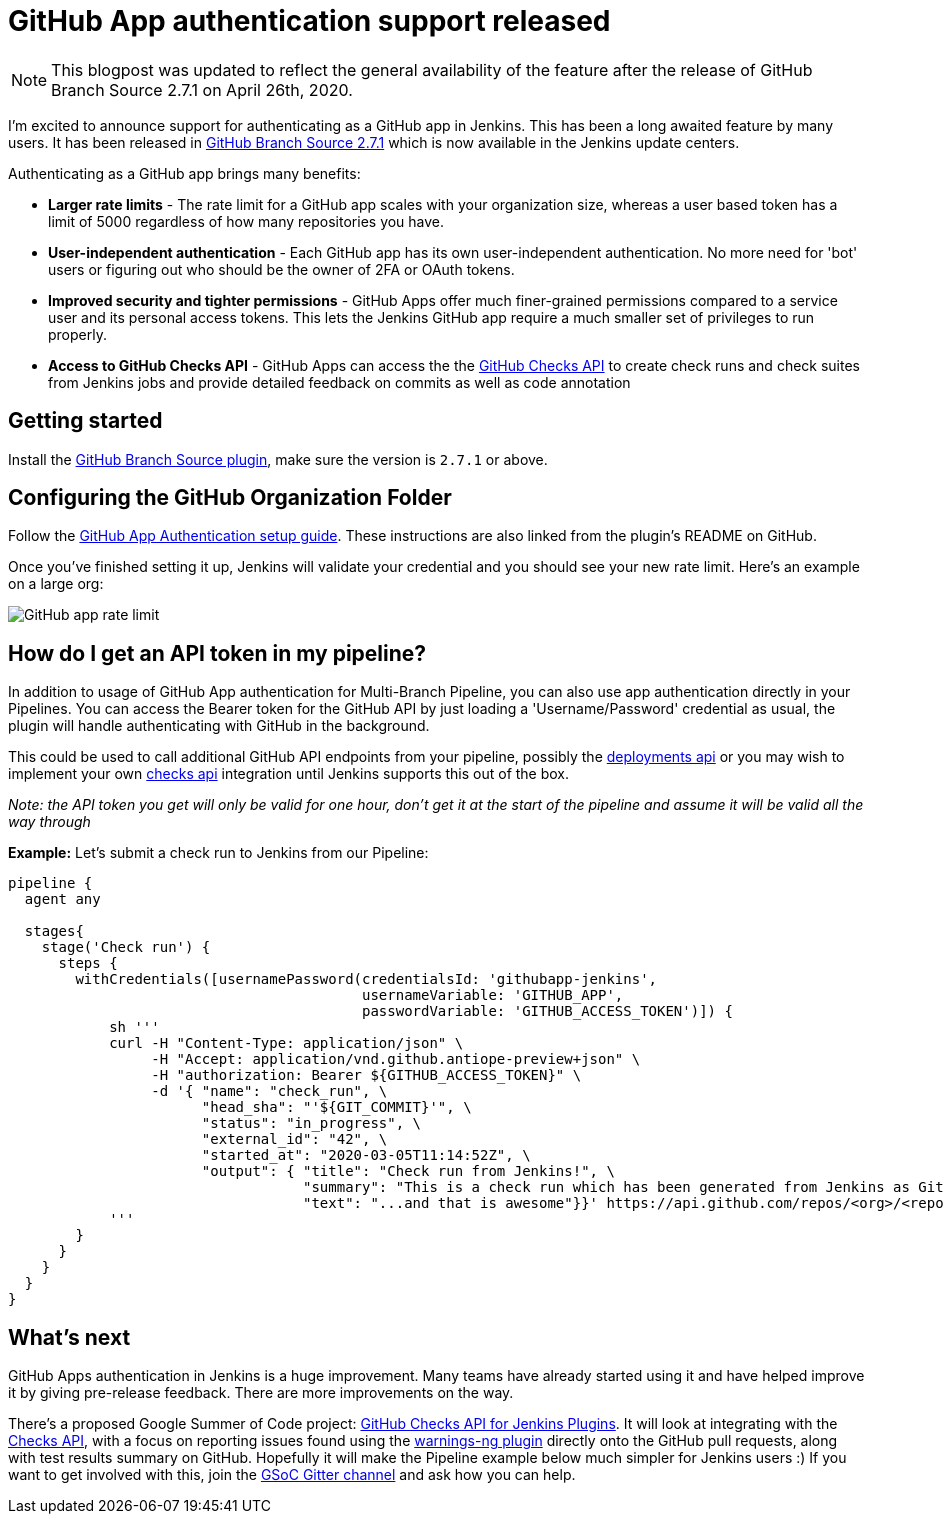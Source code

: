 = GitHub App authentication support released
:page-tags: github, github-branch-source, pipeline
:page-author: timja
:page-opengraph: ../../images/post-images/jenkins-and-github.png

NOTE: This blogpost was updated to reflect the general availability of the feature after the release of GitHub Branch Source 2.7.1 on April 26th, 2020.

I'm excited to announce support for authenticating as a GitHub app in Jenkins.
This has been a long awaited feature by many users.
It has been released in link:https://github.com/jenkinsci/github-branch-source-plugin/releases/tag/github-branch-source-2.7.1[GitHub Branch Source 2.7.1] which is now available in the Jenkins update centers.

Authenticating as a GitHub app brings many benefits:

* **Larger rate limits** - The rate limit for a GitHub app scales with your organization size, 
whereas a user based token has a limit of 5000 regardless of how many repositories you have.

* ** User-independent authentication** - Each GitHub app has its own user-independent authentication. No more need for 'bot' users or figuring out who should be the owner of 2FA or OAuth tokens.

* **Improved security and tighter permissions** - GitHub Apps offer much finer-grained permissions compared to a service user and its personal access tokens. This lets the Jenkins GitHub app require a much smaller set of privileges to run properly.

* **Access to GitHub Checks API** - GitHub Apps can access the the  link:https://developer.github.com/v3/checks/[GitHub Checks API] to create check runs and check suites from Jenkins jobs and provide detailed feedback on commits as well as code annotation

== Getting started

Install the link:https://plugins.jenkins.io/github-branch-source/[GitHub Branch Source plugin],
make sure the version is `2.7.1` or above. 

== Configuring the GitHub Organization Folder

Follow the link:https://github.com/jenkinsci/github-branch-source-plugin/blob/master/docs/github-app.adoc[GitHub App Authentication setup guide].  These instructions are also linked from the plugin’s README on GitHub.

Once you've finished setting it up, Jenkins will validate your credential and you should see your new rate limit.
Here's an example on a large org:

image:/images/github-app-rate-limit.png[GitHub app rate limit]

== How do I get an API token in my pipeline?

In addition to usage of GitHub App authentication for Multi-Branch Pipeline, you can also use app authentication directly in your Pipelines. 
You can access the Bearer token for the GitHub API by just loading a 'Username/Password' credential as usual,
the plugin will handle authenticating with GitHub in the background.

This could be used to call additional GitHub API endpoints from your pipeline, possibly the
link:https://developer.github.com/v3/repos/deployments/[deployments api] or you may wish to implement your own
link:https://developer.github.com/v3/checks/[checks api] integration until Jenkins supports this out of the box.

_Note: the API token you get will only be valid for one hour, don't get it at the start of the pipeline and assume it will be valid all the way through_

**Example:** Let's submit a check run to Jenkins from our Pipeline:

[source, groovy]
----

pipeline {
  agent any

  stages{
    stage('Check run') { 
      steps {
        withCredentials([usernamePassword(credentialsId: 'githubapp-jenkins',
                                          usernameVariable: 'GITHUB_APP',
                                          passwordVariable: 'GITHUB_ACCESS_TOKEN')]) {
            sh '''
            curl -H "Content-Type: application/json" \
                 -H "Accept: application/vnd.github.antiope-preview+json" \
                 -H "authorization: Bearer ${GITHUB_ACCESS_TOKEN}" \
                 -d '{ "name": "check_run", \
                       "head_sha": "'${GIT_COMMIT}'", \
                       "status": "in_progress", \
                       "external_id": "42", \
                       "started_at": "2020-03-05T11:14:52Z", \
                       "output": { "title": "Check run from Jenkins!", \
                                   "summary": "This is a check run which has been generated from Jenkins as GitHub App", \
                                   "text": "...and that is awesome"}}' https://api.github.com/repos/<org>/<repo>/check-runs
            '''
        }
      }
    }
  }
}


----

== What's next

GitHub Apps authentication in Jenkins is a huge improvement.  Many teams have already started using it and have helped improve it by giving pre-release feedback. There are more improvements on the way.

There's a proposed Google Summer of Code project: link:/projects/gsoc/2020/project-ideas/github-checks/[GitHub Checks API for Jenkins Plugins].  
It will look at integrating with the link:https://developer.github.com/v3/checks/[Checks API], 
with a focus on reporting issues found using the link:https://plugins.jenkins.io/warnings-ng/[warnings-ng plugin]
directly onto the GitHub pull requests, along with test results summary on GitHub.
Hopefully it will make the Pipeline example below much simpler for Jenkins users :) 
If you want to get involved with this, join the link:https://app.gitter.im/#/room/#jenkinsci_gsoc-sig:gitter.im[GSoC Gitter channel]
and ask how you can help.

